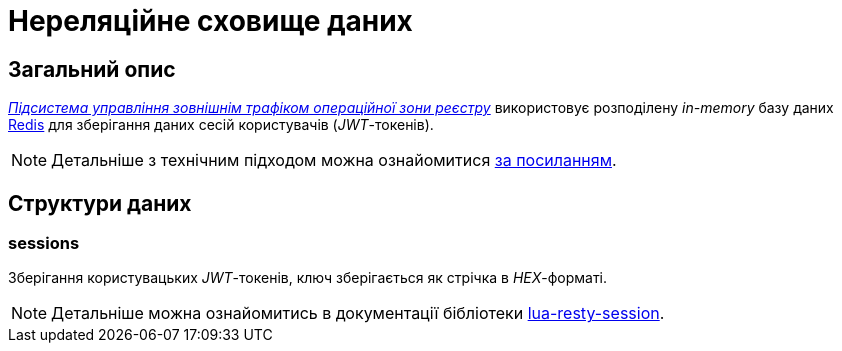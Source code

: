 = Нереляційне сховище даних

== Загальний опис

_xref:arch:architecture/registry/operational/ext-api-management/overview.adoc[Підсистема управління зовнішнім трафіком операційної зони реєстру]_ використовує розподілену _in-memory_ базу даних xref:arch:architecture/platform-technologies.adoc#redis[Redis] для зберігання даних сесій користувачів (_JWT_-токенів).

[NOTE]
--
Детальніше з технічним підходом можна ознайомитися
xref:arch:architecture/registry/operational/ext-api-management/api-gateway/kong-oidc.adoc#_управління_сесіями_користувачів[за посиланням].
--

== Структури даних

=== sessions

Зберігання користувацьких _JWT_-токенів, ключ зберігається як стрічка в _HEX_-форматі.

[NOTE]
--
Детальніше можна ознайомитись в документації бібліотеки https://github.com/bungle/lua-resty-session[lua-resty-session].
--